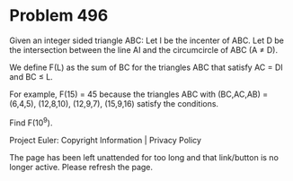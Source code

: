 *   Problem 496

   Given an integer sided triangle ABC:
   Let I be the incenter of ABC.
   Let D be the intersection between the line AI and the circumcircle of ABC
   (A ≠ D).

   We define F(L) as the sum of BC for the triangles ABC that satisfy AC = DI
   and BC ≤ L.

   For example, F(15) = 45 because the triangles ABC with (BC,AC,AB) =
   (6,4,5), (12,8,10), (12,9,7), (15,9,16) satisfy the conditions.

   Find F(10^9).

   Project Euler: Copyright Information | Privacy Policy

   The page has been left unattended for too long and that link/button is no
   longer active. Please refresh the page.
